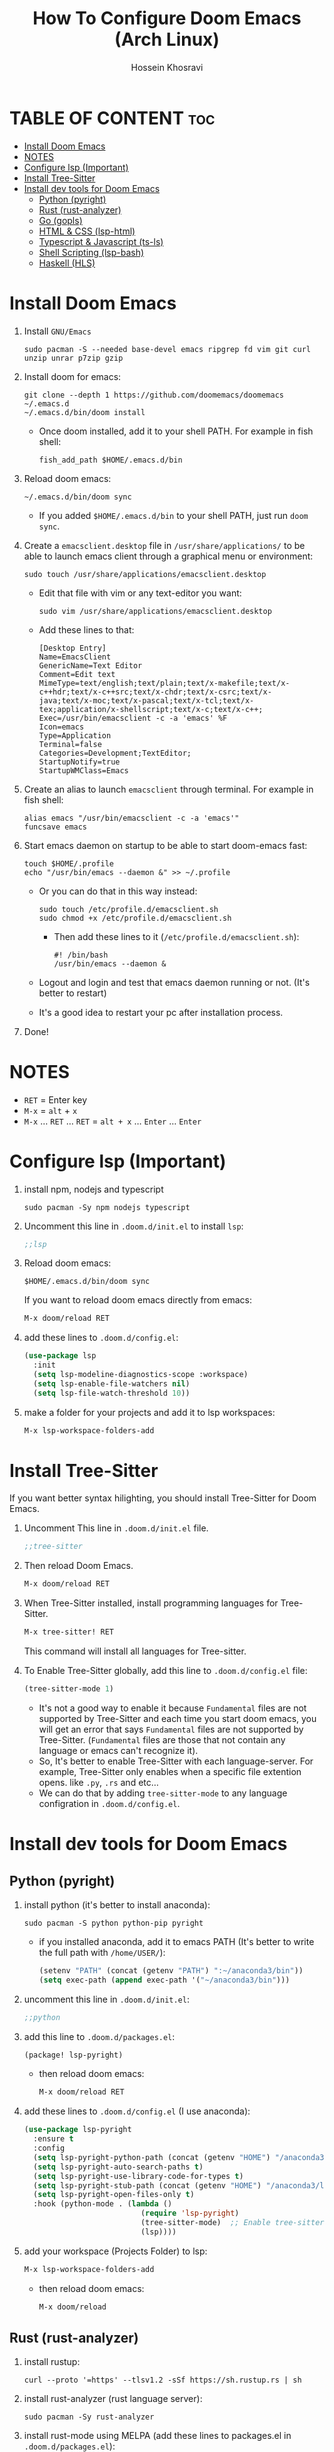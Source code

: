 #+title: How To Configure Doom Emacs (Arch Linux)
#+AUTHOR: Hossein Khosravi
#+auto_tangle: nil

* TABLE OF CONTENT :toc:
- [[#install-doom-emacs][Install Doom Emacs]]
- [[#notes][NOTES]]
- [[#configure-lsp-important][Configure lsp (Important)]]
- [[#install-tree-sitter][Install Tree-Sitter]]
- [[#install-dev-tools-for-doom-emacs][Install dev tools for Doom Emacs]]
  - [[#python-pyright][Python (pyright)]]
  - [[#rust-rust-analyzer][Rust (rust-analyzer)]]
  - [[#go-gopls][Go (gopls)]]
  - [[#html--css-lsp-htmlcss][HTML & CSS (lsp-html\css)]]
  - [[#typescript--javascript-ts-ls][Typescript & Javascript (ts-ls)]]
  - [[#shell-scripting-lsp-bash][Shell Scripting (lsp-bash)]]
  - [[#haskell-hls][Haskell (HLS)]]

* Install Doom Emacs
1. Install ~GNU/Emacs~
   #+begin_src shell
sudo pacman -S --needed base-devel emacs ripgrep fd vim git curl unzip unrar p7zip gzip
   #+end_src

2. Install doom for emacs:
   #+begin_src shell
git clone --depth 1 https://github.com/doomemacs/doomemacs ~/.emacs.d
~/.emacs.d/bin/doom install
   #+end_src

   + Once doom installed, add it to your shell PATH. For example in fish shell:
     #+begin_src shell
fish_add_path $HOME/.emacs.d/bin
     #+end_src

3. Reload doom emacs:
   #+begin_src shell
~/.emacs.d/bin/doom sync
   #+end_src
   + If you added ~$HOME/.emacs.d/bin~ to your shell PATH, just run ~doom sync~.

4. Create a ~emacsclient.desktop~ file in ~/usr/share/applications/~ to be able to launch emacs client through a graphical menu or environment:
   #+begin_src shell
sudo touch /usr/share/applications/emacsclient.desktop
   #+end_src

   + Edit that file with vim or any text-editor you want:
     #+begin_src shell
sudo vim /usr/share/applications/emacsclient.desktop
     #+end_src

   + Add these lines to that:
     #+begin_src shell
[Desktop Entry]
Name=EmacsClient
GenericName=Text Editor
Comment=Edit text
MimeType=text/english;text/plain;text/x-makefile;text/x-c++hdr;text/x-c++src;text/x-chdr;text/x-csrc;text/x-java;text/x-moc;text/x-pascal;text/x-tcl;text/x-tex;application/x-shellscript;text/x-c;text/x-c++;
Exec=/usr/bin/emacsclient -c -a 'emacs' %F
Icon=emacs
Type=Application
Terminal=false
Categories=Development;TextEditor;
StartupNotify=true
StartupWMClass=Emacs
     #+end_src

5. Create an alias to launch ~emacsclient~ through terminal. For example in fish shell:
   #+begin_src shell
alias emacs "/usr/bin/emacsclient -c -a 'emacs'"
funcsave emacs
   #+end_src

6. Start emacs daemon on startup to be able to start doom-emacs fast:
   #+begin_src shell
touch $HOME/.profile
echo "/usr/bin/emacs --daemon &" >> ~/.profile
   #+end_src

   + Or you can do that in this way instead:
     #+begin_src shell
sudo touch /etc/profile.d/emacsclient.sh
sudo chmod +x /etc/profile.d/emacsclient.sh
     #+end_src

     + Then add these lines to it (~/etc/profile.d/emacsclient.sh~):
       #+begin_src shell
#! /bin/bash
/usr/bin/emacs --daemon &
       #+end_src
   + Logout and login and test that emacs daemon running or not. (It's better to restart)
   + It's a good idea to restart your pc after installation process.

7. Done!

* NOTES
+ ~RET~ = Enter key
+ ~M-x~ = ~alt~ + ~x~
+ ~M-x~ ... ~RET~ ... ~RET~ = ~alt + x~ ... ~Enter~ ... ~Enter~

* Configure lsp (Important)
1. install npm, nodejs and typescript
   #+begin_src shell
sudo pacman -Sy npm nodejs typescript
   #+end_src

2. Uncomment this line in ~.doom.d/init.el~ to install ~lsp~:
   #+begin_src emacs-lisp
;;lsp
   #+end_src

3. Reload doom emacs:
   #+begin_src shell
$HOME/.emacs.d/bin/doom sync
   #+end_src
   If you want to reload doom emacs directly from emacs:
   #+begin_src emacs-lisp
M-x doom/reload RET
   #+end_src

4. add these lines to ~.doom.d/config.el~:
   #+begin_src emacs-lisp
(use-package lsp
  :init
  (setq lsp-modeline-diagnostics-scope :workspace)
  (setq lsp-enable-file-watchers nil)
  (setq lsp-file-watch-threshold 10))
   #+end_src

5. make a folder for your projects and add it to lsp workspaces:
   #+begin_src emacs-lisp
M-x lsp-workspace-folders-add
   #+end_src

* Install Tree-Sitter
If you want better syntax hilighting, you should install Tree-Sitter for Doom Emacs.

1. Uncomment This line in ~.doom.d/init.el~ file.
   #+begin_src emacs-lisp
;;tree-sitter
   #+end_src

2. Then reload Doom Emacs.
   #+begin_src emacs-lisp
M-x doom/reload RET
   #+end_src

3. When Tree-Sitter installed, install programming languages for Tree-Sitter.
   #+begin_src emacs-lisp
M-x tree-sitter! RET
   #+end_src
   This command will install all languages for Tree-sitter.

4. To Enable Tree-Sitter globally, add this line to ~.doom.d/config.el~ file:
   #+begin_src emacs-lisp
(tree-sitter-mode 1)
   #+end_src
   + It's not a good way to enable it because ~Fundamental~ files are not supported by Tree-Sitter and each time you start doom emacs, you will get an error that says ~Fundamental~ files are not supported by Tree-Sitter. (~Fundamental~ files are those that not contain any language or emacs can't recognize it).
   + So, It's better to enable Tree-Sitter with each language-server. For example, Tree-Sitter only enables when a specific file extention opens. like ~.py~, ~.rs~ and etc...
   + We can do that by adding ~tree-sitter-mode~ to any language configration in ~.doom.d/config.el~.

* Install dev tools for Doom Emacs
** Python (pyright)
1. install python (it's better to install anaconda):
   #+begin_src shell
sudo pacman -S python python-pip pyright
   #+end_src

   - if you installed anaconda, add it to emacs PATH (It's better to write the full path with ~/home/USER/~):
      #+begin_src emacs-lisp
(setenv "PATH" (concat (getenv "PATH") ":~/anaconda3/bin"))
(setq exec-path (append exec-path '("~/anaconda3/bin")))
      #+end_src

2. uncomment this line in ~.doom.d/init.el~:
   #+begin_src emacs-lisp
;;python
   #+end_src

3. add this line to ~.doom.d/packages.el~:
   #+begin_src emacs-lisp
(package! lsp-pyright)
   #+end_src

   + then reload doom emacs:
     #+begin_src emacs-lisp
M-x doom/reload RET
     #+end_src

4. add these lines to ~.doom.d/config.el~ (I use anaconda):
   #+begin_src emacs-lisp
(use-package lsp-pyright
  :ensure t
  :config
  (setq lsp-pyright-python-path (concat (getenv "HOME") "/anaconda3/bin"))
  (setq lsp-pyright-auto-search-paths t)
  (setq lsp-pyright-use-library-code-for-types t)
  (setq lsp-pyright-stub-path (concat (getenv "HOME") "/anaconda3/lib/python3.9/site-packages/mypy/typeshed/stubs"))
  (setq lsp-pyright-open-files-only t)
  :hook (python-mode . (lambda ()
                          (require 'lsp-pyright)
                          (tree-sitter-mode)  ;; Enable tree-sitter for python. Comment this line if you don't use it.
                          (lsp))))
   #+end_src

5. add your workspace (Projects Folder) to lsp:
   #+begin_src emacs-lisp
M-x lsp-workspace-folders-add
   #+end_src

   + then reload doom emacs:
     #+begin_src emacs-lisp
M-x doom/reload
     #+end_src

** Rust (rust-analyzer)
1. install rustup:
  #+begin_src shell
curl --proto '=https' --tlsv1.2 -sSf https://sh.rustup.rs | sh
  #+end_src

2. install rust-analyzer (rust language server):
  #+begin_src shell
sudo pacman -Sy rust-analyzer
  #+end_src

3. install rust-mode using MELPA (add these lines to packages.el in ~.doom.d/packages.el~):
  #+begin_src emacs-lisp
(package! rust-mode)
  #+end_src

4. add these lines to ~.doom.d/config.el~:
  #+begin_src emacs-lisp
;; Rust Setup
(use-package rust-mode
  :ensure t ;; Make sure rust-mode package is installed.
  :mode "//.rs//'"
  :config
  (setq lsp-rust-server 'rust-analyzer)
  :hook (rust-mode . (lambda()
                       (tree-sitter-mode) ;; Enable tree-sitter for python. Comment this line if you don't use it.
                       (lsp))))
  #+end_src

5. then reload doom emacs:
  #+begin_src shell
M-x doom/reload
  #+end_src

** Go (gopls)
1. install golang
  #+begin_src shell
sudo pacman -Sy go
  #+end_src

2. install gopls (go language server):
  #+begin_src shell
go install golang.org/x/tools/gopls@latest
  #+end_src

3. uncomment this line in ~.doom.d/init.el~:
   #+begin_src emacs-lisp
;;(go +lsp)
   #+end_src

4. Configure ~go-mode~ to use Tree-Sitter. Add these lines to ~.doom.d/config.el~:
   #+begin_src emacs-lisp
(use-package go-mode
  :ensure t
  :mode "//.go//'"
  :hook (go-mode . (lambda()
                     (tree-sitter-mode)
                     (lsp))))
   #+end_src

5. add gopls to doom emacs PATH (add these lines to ~.doom.d/config.el~):
   + It's better to write the full path with ~/home/USER/~ instead of ~~/~
     #+begin_src emacs-lisp
   (setenv "PATH" (concat (getenv "PATH") ":~/go/bin"))
   (setq exec-path (append exec-path '("~/go/bin")))
     #+end_src

6. then reload doom emacs:
   #+begin_src emacs-lisp
M-x doom/reload RET
   #+end_src

** HTML & CSS (lsp-html\css)
1. install needed packages
   #+begin_src shell
sudo pacman -S vscode-css-languageserver vscode-html-languageserver
   #+end_src

2. uncomment this line in ~.doom.d/init.el~:
   #+begin_src emacs-lisp
;;web
   #+end_src

3. install ~css-ls~ and ~html-ls~:
   #+begin_src emacs-lisp
M-x RET lsp-install-server RET css-ls RET
M-x RET lsp-install-server RET html-ls RET
   #+end_src

4. add these lines to ~.doom.d/config.el~:
   #+begin_src emacs-lisp
;; HTML
(use-package web-mode
  :ensure t
  :config
  (setq lsp-html-auto-closing-tags t)
  (setq lsp-html-format-enable t)
  (setq web-mode-enable-css-colorization t)
  :hook (web-mode . (lambda ()
                      (require 'lsp-css)
                      (require 'lsp-html)
                      (tree-sitter-mode) ;; Enable tree-sitter for python. Comment this line if you don't use it.
                      (lsp))))

;; CSS
(use-package css-mode
 :ensure t
 :mode "//.css//'"
 :hook (css-mode . (lambda ()
                    (require 'lsp-css)
                    (tree-sitter-mode) ;; Enable tree-sitter for python. Comment this line if you don't use it.
                    (lsp))))
   #+end_src

5. then reload doom emacs:
   #+begin_src emacs-lisp
M-x doom/reload
   #+end_src

** Typescript & Javascript (ts-ls)
1. install language-servers:
   #+begin_src shell
sudo pacman -S typescript nodejs typescript-language-server
   #+end_src

2. uncomment this line in ~.doom.d/init.el~:
   #+begin_src emacs-lisp
;;javascript
   #+end_src

3. install ~ts-ls~:
   #+begin_src emacs-lisp
M-x lsp-install-server RET ts-ls RET
   #+end_src

4. add these lines to ~.doom.d/config.el~:
   #+begin_src emacs-lisp
;; typescript and javascript config
(use-package typescript-mode
  :mode "//.ts//'"
  :config
  (setq typescript-indent-level 2)
  :hook (typescript-mode . (lambda ()
                             (tree-sitter-mode) ;; Enable tree-sitter for python. Comment this line if you don't use it.
                             (lsp))))
   #+end_src

5. then reload doom emacs:
   #+begin_src emacs-lisp
M-x doom/reload
   #+end_src

*** Javascript NOTE
You should activate typescript-mode manually when you want to edit a ~.js~ file:
#+begin_src emacs-lisp
M-x typescript-mode RET
#+end_src

** Shell Scripting (lsp-bash)
1. install bash-language-server
   #+begin_src shell
sudo pacman -S bash-language-server
   #+end_src

2. install ~bash-ls~:
   #+begin_src emacs-lisp
M-x lsp-install-server RET bash-ls
   #+end_src

3. add these lines to ~.doom.d/config.el~:
   #+begin_src emacs-lisp
;; SHELL
(use-package sh-mode
  :ensure t
  :mode "//.sh//'"
  :hook (sh-mode . (lambda()
                     (require 'lsp-bash)
                     (tree-sitter-mode)
                     (lsp))))
   #+end_src

4. then reload doom emacs:
   #+begin_src emacs-lisp
M-x doom/reload
   #+end_src

** Haskell (HLS)
1. Install ghcup and HLS (Haskell-Language-Server):
   - NOTE: When it asks to install HSL, confirm it.
   #+begin_src shell
curl --proto '=https' --tlsv1.2 -sSf https://get-ghcup.haskell.org | sh
   #+end_src

   + Add ghcup to your shell PATH. For fish shell:
   #+begin_src shell
fish_add_path $HOME/.ghcup/bin
   #+end_src

   + Add ghcup to doom emacs PATH (It's better to write the full path with ~/home/USER/~):
   #+begin_src emacs-lisp
(setenv "PATH" (concat (getenv "PATH") ":~/.ghcup/bin"))
(setq exec-path (append exec-path '("~/.ghcup/bin")))
   #+end_src

2. Uncomment this line in ~.doom.d/init.el~:
   #+begin_src emacs-lisp
;;(haskell +lsp)
   #+end_src

3. Add this line to ~.doom.d/packages.el~:
   #+begin_src emacs-lisp
(package! haskell-mode)
(package! lsp-haskell)
   #+end_src

4. Add these lines to ~.doom.d/config.el~:
   #+begin_src emacs-lisp
;; Haskell
(use-package haskell-mode
 :ensure t
 :mode "//.hs//'"
 :hook (haskell-mode . (lambda ()
                    (require 'lsp-haskell)
                    (tree-sitter-mode)
                    (lsp))))
   #+end_src

5. then reload doom emacs:
   #+begin_src emacs-lisp
M-x doom/reload RET
   #+end_src
